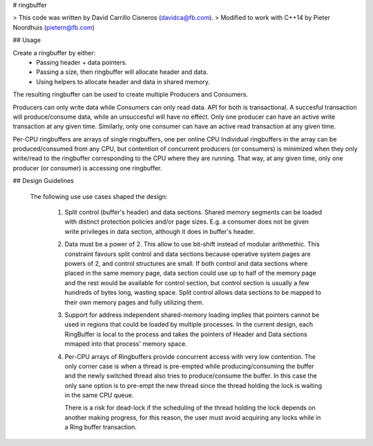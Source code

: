 # ringbuffer

> This code was written by David Carrillo Cisneros (davidca@fb.com).
> Modified to work with C++14 by Pieter Noordhuis (pietern@fb.com)

## Usage

Create a ringbuffer by either:
  - Passing header + data pointers.
  - Passing a size, then ringbuffer will allocate header and data.
  - Using helpers to allocate header and data in shared memory.

The resulting ringbuffer can be used to create multiple Producers and Consumers.

Producers can only write data while Consumers can only read data. API for both
is transactional. A succesful transaction will produce/consume data, while an
unsuccesful will have no effect. Only one producer can have an active write
transaction at any given time. Similarly, only one consumer can have an active
read transaction at any given time.

Per-CPU ringbuffers are arrays of single ringbuffers, one per online CPU
Individual ringbuffers in the array can be produced/consumed from any CPU,
but contention of concurrent producers (or consumers) is minimized when
they only write/read to the ringbuffer corresponding to the CPU where they
are running. That way, at any given time, only one producer (or consumer) is
accessing one ringbuffer.


## Design Guidelines

 The following use use cases shaped the design:

  1. Split control (buffer's header) and data sections. Shared memory
     segments can be loaded with distinct protection policies and/or
     page sizes.
     E.g. a consumer does not be given write privileges in data section,
     although it does in buffer's header.

  2. Data must be a power of 2. This allow to use bit-shift instead of
     modular arithmethic.
     This constraint favours split control and data sections because
     operative system pages are powers of 2, and control structures
     are small. If both control and data sections where placed in the
     same memory page, data section could use up to half of the
     memory page and the rest would be available for control section,
     but control section is usually a few hundreds of bytes long, wasting
     space. Split control allows data sections to be mapped to their own
     memory pages and fully utilizing them.

  3. Support for address independent shared-memory loading implies that
     pointers cannot be used in regions that could be loaded by multiple
     processes. In the current design, each RingBuffer is local to the
     process and takes the pointers of Header and Data sections mmaped into
     that process' memory space.

  4. Per-CPU arrays of Ringbuffers provide concurrent access with very
     low contention. The only corner case is when a thread is pre-empted
     while producing/consuming the buffer and the newly switched thread
     also tries to produce/consume the buffer. In this case the only
     sane option is to pre-empt the new thread since the thread holding
     the lock is waiting in the same CPU queue.

     There is a risk for dead-lock if the scheduling of the thread holding
     the lock depends on another making progress, for this reason, the user
     must avoid acquiring any locks while in a Ring buffer transaction.
